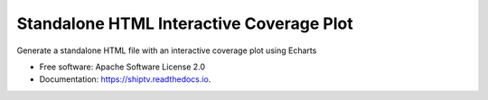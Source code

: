 =========================================
Standalone HTML Interactive Coverage Plot
=========================================


Generate a standalone HTML file with an interactive coverage plot using Echarts


* Free software: Apache Software License 2.0
* Documentation: https://shiptv.readthedocs.io.